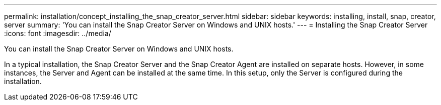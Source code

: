 ---
permalink: installation/concept_installing_the_snap_creator_server.html
sidebar: sidebar
keywords: installing, install, snap, creator, server
summary: 'You can install the Snap Creator Server on Windows and UNIX hosts.'
---
= Installing the Snap Creator Server
:icons: font
:imagesdir: ../media/

[.lead]
You can install the Snap Creator Server on Windows and UNIX hosts.

In a typical installation, the Snap Creator Server and the Snap Creator Agent are installed on separate hosts. However, in some instances, the Server and Agent can be installed at the same time. In this setup, only the Server is configured during the installation.
